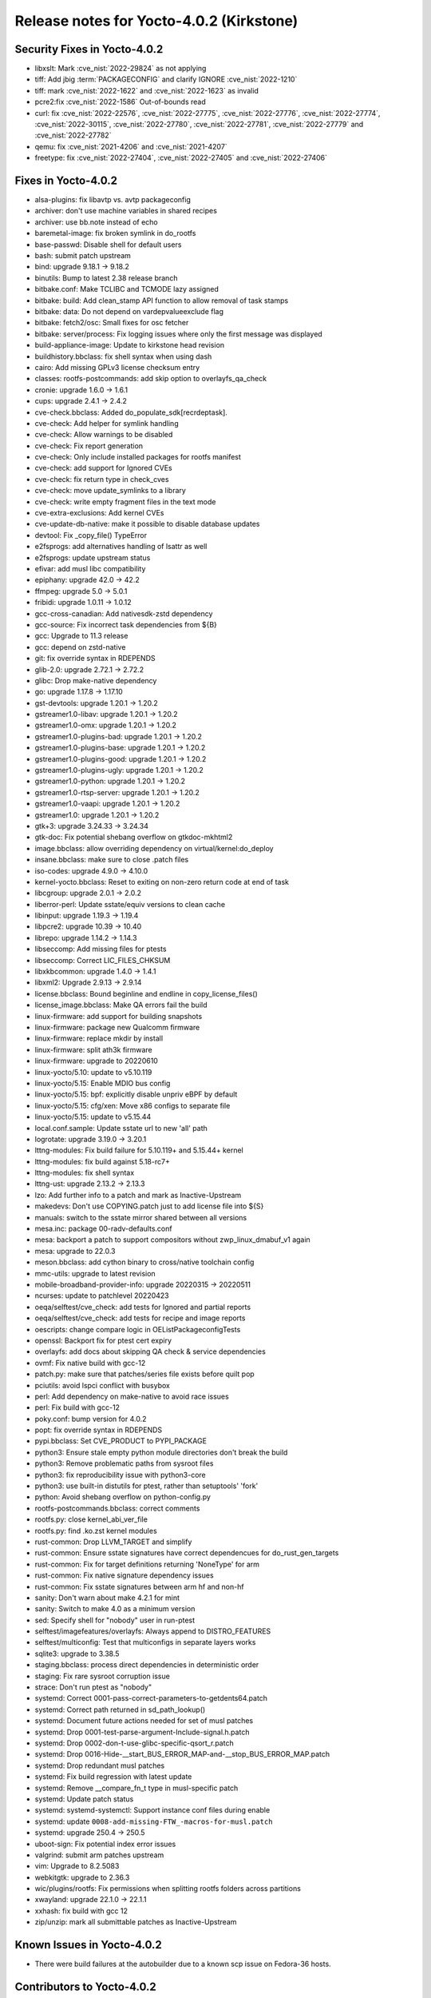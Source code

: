 Release notes for Yocto-4.0.2 (Kirkstone)
-----------------------------------------

Security Fixes in Yocto-4.0.2
~~~~~~~~~~~~~~~~~~~~~~~~~~~~~

-  libxslt: Mark :cve_nist:`2022-29824` as not applying
-  tiff: Add jbig :term:`PACKAGECONFIG` and clarify IGNORE :cve_nist:`2022-1210`
-  tiff: mark :cve_nist:`2022-1622` and :cve_nist:`2022-1623` as invalid
-  pcre2:fix :cve_nist:`2022-1586` Out-of-bounds read
-  curl: fix :cve_nist:`2022-22576`, :cve_nist:`2022-27775`, :cve_nist:`2022-27776`, :cve_nist:`2022-27774`, :cve_nist:`2022-30115`, :cve_nist:`2022-27780`, :cve_nist:`2022-27781`, :cve_nist:`2022-27779` and :cve_nist:`2022-27782`
-  qemu: fix :cve_nist:`2021-4206` and :cve_nist:`2021-4207`
-  freetype: fix :cve_nist:`2022-27404`, :cve_nist:`2022-27405` and :cve_nist:`2022-27406`

Fixes in Yocto-4.0.2
~~~~~~~~~~~~~~~~~~~~

-  alsa-plugins: fix libavtp vs. avtp packageconfig
-  archiver: don't use machine variables in shared recipes
-  archiver: use bb.note instead of echo
-  baremetal-image: fix broken symlink in do_rootfs
-  base-passwd: Disable shell for default users
-  bash: submit patch upstream
-  bind: upgrade 9.18.1 -> 9.18.2
-  binutils: Bump to latest 2.38 release branch
-  bitbake.conf: Make TCLIBC and TCMODE lazy assigned
-  bitbake: build: Add clean_stamp API function to allow removal of task stamps
-  bitbake: data: Do not depend on vardepvalueexclude flag
-  bitbake: fetch2/osc: Small fixes for osc fetcher
-  bitbake: server/process: Fix logging issues where only the first message was displayed
-  build-appliance-image: Update to kirkstone head revision
-  buildhistory.bbclass: fix shell syntax when using dash
-  cairo: Add missing GPLv3 license checksum entry
-  classes: rootfs-postcommands: add skip option to overlayfs_qa_check
-  cronie: upgrade 1.6.0 -> 1.6.1
-  cups: upgrade 2.4.1 -> 2.4.2
-  cve-check.bbclass: Added do_populate_sdk[recrdeptask].
-  cve-check: Add helper for symlink handling
-  cve-check: Allow warnings to be disabled
-  cve-check: Fix report generation
-  cve-check: Only include installed packages for rootfs manifest
-  cve-check: add support for Ignored CVEs
-  cve-check: fix return type in check_cves
-  cve-check: move update_symlinks to a library
-  cve-check: write empty fragment files in the text mode
-  cve-extra-exclusions: Add kernel CVEs
-  cve-update-db-native: make it possible to disable database updates
-  devtool: Fix _copy_file() TypeError
-  e2fsprogs: add alternatives handling of lsattr as well
-  e2fsprogs: update upstream status
-  efivar: add musl libc compatibility
-  epiphany: upgrade 42.0 -> 42.2
-  ffmpeg: upgrade 5.0 -> 5.0.1
-  fribidi: upgrade 1.0.11 -> 1.0.12
-  gcc-cross-canadian: Add nativesdk-zstd dependency
-  gcc-source: Fix incorrect task dependencies from ${B}
-  gcc: Upgrade to 11.3 release
-  gcc: depend on zstd-native
-  git: fix override syntax in RDEPENDS
-  glib-2.0: upgrade 2.72.1 -> 2.72.2
-  glibc: Drop make-native dependency
-  go: upgrade 1.17.8 -> 1.17.10
-  gst-devtools: upgrade 1.20.1 -> 1.20.2
-  gstreamer1.0-libav: upgrade 1.20.1 -> 1.20.2
-  gstreamer1.0-omx: upgrade 1.20.1 -> 1.20.2
-  gstreamer1.0-plugins-bad: upgrade 1.20.1 -> 1.20.2
-  gstreamer1.0-plugins-base: upgrade 1.20.1 -> 1.20.2
-  gstreamer1.0-plugins-good: upgrade 1.20.1 -> 1.20.2
-  gstreamer1.0-plugins-ugly: upgrade 1.20.1 -> 1.20.2
-  gstreamer1.0-python: upgrade 1.20.1 -> 1.20.2
-  gstreamer1.0-rtsp-server: upgrade 1.20.1 -> 1.20.2
-  gstreamer1.0-vaapi: upgrade 1.20.1 -> 1.20.2
-  gstreamer1.0: upgrade 1.20.1 -> 1.20.2
-  gtk+3: upgrade 3.24.33 -> 3.24.34
-  gtk-doc: Fix potential shebang overflow on gtkdoc-mkhtml2
-  image.bbclass: allow overriding dependency on virtual/kernel:do_deploy
-  insane.bbclass: make sure to close .patch files
-  iso-codes: upgrade 4.9.0 -> 4.10.0
-  kernel-yocto.bbclass: Reset to exiting on non-zero return code at end of task
-  libcgroup: upgrade 2.0.1 -> 2.0.2
-  liberror-perl: Update sstate/equiv versions to clean cache
-  libinput: upgrade 1.19.3 -> 1.19.4
-  libpcre2: upgrade 10.39 -> 10.40
-  librepo: upgrade 1.14.2 -> 1.14.3
-  libseccomp: Add missing files for ptests
-  libseccomp: Correct LIC_FILES_CHKSUM
-  libxkbcommon: upgrade 1.4.0 -> 1.4.1
-  libxml2: Upgrade 2.9.13 -> 2.9.14
-  license.bbclass: Bound beginline and endline in copy_license_files()
-  license_image.bbclass: Make QA errors fail the build
-  linux-firmware: add support for building snapshots
-  linux-firmware: package new Qualcomm firmware
-  linux-firmware: replace mkdir by install
-  linux-firmware: split ath3k firmware
-  linux-firmware: upgrade to 20220610
-  linux-yocto/5.10: update to v5.10.119
-  linux-yocto/5.15: Enable MDIO bus config
-  linux-yocto/5.15: bpf: explicitly disable unpriv eBPF by default
-  linux-yocto/5.15: cfg/xen: Move x86 configs to separate file
-  linux-yocto/5.15: update to v5.15.44
-  local.conf.sample: Update sstate url to new 'all' path
-  logrotate: upgrade 3.19.0 -> 3.20.1
-  lttng-modules: Fix build failure for 5.10.119+ and 5.15.44+ kernel
-  lttng-modules: fix build against 5.18-rc7+
-  lttng-modules: fix shell syntax
-  lttng-ust: upgrade 2.13.2 -> 2.13.3
-  lzo: Add further info to a patch and mark as Inactive-Upstream
-  makedevs: Don't use COPYING.patch just to add license file into ${S}
-  manuals: switch to the sstate mirror shared between all versions
-  mesa.inc: package 00-radv-defaults.conf
-  mesa: backport a patch to support compositors without zwp_linux_dmabuf_v1 again
-  mesa: upgrade to 22.0.3
-  meson.bbclass: add cython binary to cross/native toolchain config
-  mmc-utils: upgrade to latest revision
-  mobile-broadband-provider-info: upgrade 20220315 -> 20220511
-  ncurses: update to patchlevel 20220423
-  oeqa/selftest/cve_check: add tests for Ignored and partial reports
-  oeqa/selftest/cve_check: add tests for recipe and image reports
-  oescripts: change compare logic in OEListPackageconfigTests
-  openssl: Backport fix for ptest cert expiry
-  overlayfs: add docs about skipping QA check & service dependencies
-  ovmf: Fix native build with gcc-12
-  patch.py: make sure that patches/series file exists before quilt pop
-  pciutils: avoid lspci conflict with busybox
-  perl: Add dependency on make-native to avoid race issues
-  perl: Fix build with gcc-12
-  poky.conf: bump version for 4.0.2
-  popt: fix override syntax in RDEPENDS
-  pypi.bbclass: Set CVE_PRODUCT to PYPI_PACKAGE
-  python3: Ensure stale empty python module directories don't break the build
-  python3: Remove problematic paths from sysroot files
-  python3: fix reproducibility issue with python3-core
-  python3: use built-in distutils for ptest, rather than setuptools' 'fork'
-  python: Avoid shebang overflow on python-config.py
-  rootfs-postcommands.bbclass: correct comments
-  rootfs.py: close kernel_abi_ver_file
-  rootfs.py: find .ko.zst kernel modules
-  rust-common: Drop LLVM_TARGET and simplify
-  rust-common: Ensure sstate signatures have correct dependencues for do_rust_gen_targets
-  rust-common: Fix for target definitions returning 'NoneType' for arm
-  rust-common: Fix native signature dependency issues
-  rust-common: Fix sstate signatures between arm hf and non-hf
-  sanity: Don't warn about make 4.2.1 for mint
-  sanity: Switch to make 4.0 as a minimum version
-  sed: Specify shell for "nobody" user in run-ptest
-  selftest/imagefeatures/overlayfs: Always append to DISTRO_FEATURES
-  selftest/multiconfig: Test that multiconfigs in separate layers works
-  sqlite3: upgrade to 3.38.5
-  staging.bbclass: process direct dependencies in deterministic order
-  staging: Fix rare sysroot corruption issue
-  strace: Don't run ptest as "nobody"
-  systemd: Correct 0001-pass-correct-parameters-to-getdents64.patch
-  systemd: Correct path returned in sd_path_lookup()
-  systemd: Document future actions needed for set of musl patches
-  systemd: Drop 0001-test-parse-argument-Include-signal.h.patch
-  systemd: Drop 0002-don-t-use-glibc-specific-qsort_r.patch
-  systemd: Drop 0016-Hide-__start_BUS_ERROR_MAP-and-__stop_BUS_ERROR_MAP.patch
-  systemd: Drop redundant musl patches
-  systemd: Fix build regression with latest update
-  systemd: Remove __compare_fn_t type in musl-specific patch
-  systemd: Update patch status
-  systemd: systemd-systemctl: Support instance conf files during enable
-  systemd: update ``0008-add-missing-FTW_-macros-for-musl.patch``
-  systemd: upgrade 250.4 -> 250.5
-  uboot-sign: Fix potential index error issues
-  valgrind: submit arm patches upstream
-  vim: Upgrade to 8.2.5083
-  webkitgtk: upgrade to 2.36.3
-  wic/plugins/rootfs: Fix permissions when splitting rootfs folders across partitions
-  xwayland: upgrade 22.1.0 -> 22.1.1
-  xxhash: fix build with gcc 12
-  zip/unzip: mark all submittable patches as Inactive-Upstream

Known Issues in Yocto-4.0.2
~~~~~~~~~~~~~~~~~~~~~~~~~~~

- There were build failures at the autobuilder due to a known scp issue on Fedora-36 hosts.

Contributors to Yocto-4.0.2
~~~~~~~~~~~~~~~~~~~~~~~~~~~

-  Alex Kiernan
-  Alexander Kanavin
-  Aryaman Gupta
-  Bruce Ashfield
-  Claudius Heine
-  Davide Gardenal
-  Dmitry Baryshkov
-  Ernst Sjöstrand
-  Felix Moessbauer
-  Gunjan Gupta
-  He Zhe
-  Hitendra Prajapati
-  Jack Mitchell
-  Jeremy Puhlman
-  Jiaqing Zhao
-  Joerg Vehlow
-  Jose Quaresma
-  Kai Kang
-  Khem Raj
-  Konrad Weihmann
-  Marcel Ziswiler
-  Markus Volk
-  Marta Rybczynska
-  Martin Jansa
-  Michael Opdenacker
-  Mingli Yu
-  Naveen Saini
-  Nick Potenski
-  Paulo Neves
-  Pavel Zhukov
-  Peter Kjellerstedt
-  Rasmus Villemoes
-  Richard Purdie
-  Robert Joslyn
-  Ross Burton
-  Samuli Piippo
-  Sean Anderson
-  Stefan Wiehler
-  Steve Sakoman
-  Sundeep Kokkonda
-  Tomasz Dziendzielski
-  Xiaobing Luo
-  Yi Zhao
-  leimaohui
-  wangmy

Repositories / Downloads for Yocto-4.0.2
~~~~~~~~~~~~~~~~~~~~~~~~~~~~~~~~~~~~~~~~

poky

-  Repository Location: https://git.yoctoproject.org/git/poky
-  Branch: :yocto_git:`kirkstone </poky/log/?h=kirkstone>`
-  Tag:  :yocto_git:`yocto-4.0.2 </poky/log/?h=yocto-4.0.2>`
-  Git Revision: :yocto_git:`a5ea426b1da472fc8549459fff3c1b8c6e02f4b5 </poky/commit/?id=a5ea426b1da472fc8549459fff3c1b8c6e02f4b5>`
-  Release Artefact: poky-a5ea426b1da472fc8549459fff3c1b8c6e02f4b5
-  sha: 474ddfacfed6661be054c161597a1a5273188dfe021b31d6156955d93c6b7359
-  Download Locations:
   http://downloads.yoctoproject.org/releases/yocto/yocto-4.0.2/poky-a5ea426b1da472fc8549459fff3c1b8c6e02f4b5.tar.bz2
   http://mirrors.kernel.org/yocto/yocto/yocto-4.0.2/poky-a5ea426b1da472fc8549459fff3c1b8c6e02f4b5.tar.bz2

openembedded-core

-  Repository Location: https://git.openembedded.org/openembedded-core
-  Branch: :oe_git:`kirkstone </openembedded-core/log/?h=kirkstone>`
-  Tag:  :oe_git:`yocto-4.0.2 </openembedded-core/log/?h=yocto-4.0.2>`
-  Git Revision: :oe_git:`eea52e0c3d24c79464f4afdbc3c397e1cb982231 </openembedded-core/commit/?id=eea52e0c3d24c79464f4afdbc3c397e1cb982231>`
-  Release Artefact: oecore-eea52e0c3d24c79464f4afdbc3c397e1cb982231
-  sha: 252d5c2c2db7e14e7365fcc69d32075720b37d629894bae36305eba047a39907
-  Download Locations:
   http://downloads.yoctoproject.org/releases/yocto/yocto-4.0.2/oecore-eea52e0c3d24c79464f4afdbc3c397e1cb982231.tar.bz2
   http://mirrors.kernel.org/yocto/yocto/yocto-4.0.2/oecore-eea52e0c3d24c79464f4afdbc3c397e1cb982231.tar.bz2

meta-mingw

-  Repository Location: https://git.yoctoproject.org/git/meta-mingw
-  Branch: :yocto_git:`kirkstone </meta-mingw/log/?h=kirkstone>`
-  Tag:  :yocto_git:`yocto-4.0.2 </meta-mingw/log/?h=yocto-4.0.2>`
-  Git Revision: :yocto_git:`a90614a6498c3345704e9611f2842eb933dc51c1 </meta-mingw/commit/?id=a90614a6498c3345704e9611f2842eb933dc51c1>`
-  Release Artefact: meta-mingw-a90614a6498c3345704e9611f2842eb933dc51c1
-  sha: 49f9900bfbbc1c68136f8115b314e95d0b7f6be75edf36a75d9bcd1cca7c6302
-  Download Locations:
   http://downloads.yoctoproject.org/releases/yocto/yocto-4.0.2/meta-mingw-a90614a6498c3345704e9611f2842eb933dc51c1.tar.bz2
   http://mirrors.kernel.org/yocto/yocto/yocto-4.0.2/meta-mingw-a90614a6498c3345704e9611f2842eb933dc51c1.tar.bz2

meta-gplv2

-  Repository Location: https://git.yoctoproject.org/git/meta-gplv2
-  Branch: :yocto_git:`kirkstone </meta-gplv2/log/?h=kirkstone>`
-  Tag:  :yocto_git:`yocto-4.0.2 </meta-gplv2/log/?h=yocto-4.0.2>`
-  Git Revision: :yocto_git:`d2f8b5cdb285b72a4ed93450f6703ca27aa42e8a </meta-gplv2/commit/?id=d2f8b5cdb285b72a4ed93450f6703ca27aa42e8a>`
-  Release Artefact: meta-gplv2-d2f8b5cdb285b72a4ed93450f6703ca27aa42e8a
-  sha: c386f59f8a672747dc3d0be1d4234b6039273d0e57933eb87caa20f56b9cca6d
-  Download Locations:
   http://downloads.yoctoproject.org/releases/yocto/yocto-4.0.2/meta-gplv2-d2f8b5cdb285b72a4ed93450f6703ca27aa42e8a.tar.bz2
   http://mirrors.kernel.org/yocto/yocto/yocto-4.0.2/meta-gplv2-d2f8b5cdb285b72a4ed93450f6703ca27aa42e8a.tar.bz2

bitbake

-  Repository Location: https://git.openembedded.org/bitbake
-  Branch: :oe_git:`2.0 </bitbake/log/?h=2.0>`
-  Tag:  :oe_git:`yocto-4.0.2 </bitbake/log/?h=yocto-4.0.2>`
-  Git Revision: :oe_git:`b8fd6f5d9959d27176ea016c249cf6d35ac8ba03 </bitbake/commit/?id=b8fd6f5d9959d27176ea016c249cf6d35ac8ba03>`
-  Release Artefact: bitbake-b8fd6f5d9959d27176ea016c249cf6d35ac8ba03
-  sha: 373818b1dee2c502264edf654d6d8f857b558865437f080e02d5ba6bb9e72cc3
-  Download Locations:
   http://downloads.yoctoproject.org/releases/yocto/yocto-4.0.2/bitbake-b8fd6f5d9959d27176ea016c249cf6d35ac8ba03.tar.bz2
   http://mirrors.kernel.org/yocto/yocto/yocto-4.0.2/bitbake-b8fd6f5d9959d27176ea016c249cf6d35ac8ba03.tar.bz2

yocto-docs

-  Repository Location: https://git.yoctoproject.org/git/yocto-docs
-  Branch: :yocto_git:`kirkstone </yocto-docs/log/?h=kirkstone>`
-  Tag: :yocto_git:`yocto-4.0.2 </yocto-docs/log/?h=yocto-4.0.2>`
-  Git Revision: :yocto_git:`662294dccd028828d5c7e9fd8f5c8e14df53df4b </yocto-docs/commit/?id=662294dccd028828d5c7e9fd8f5c8e14df53df4b>`
